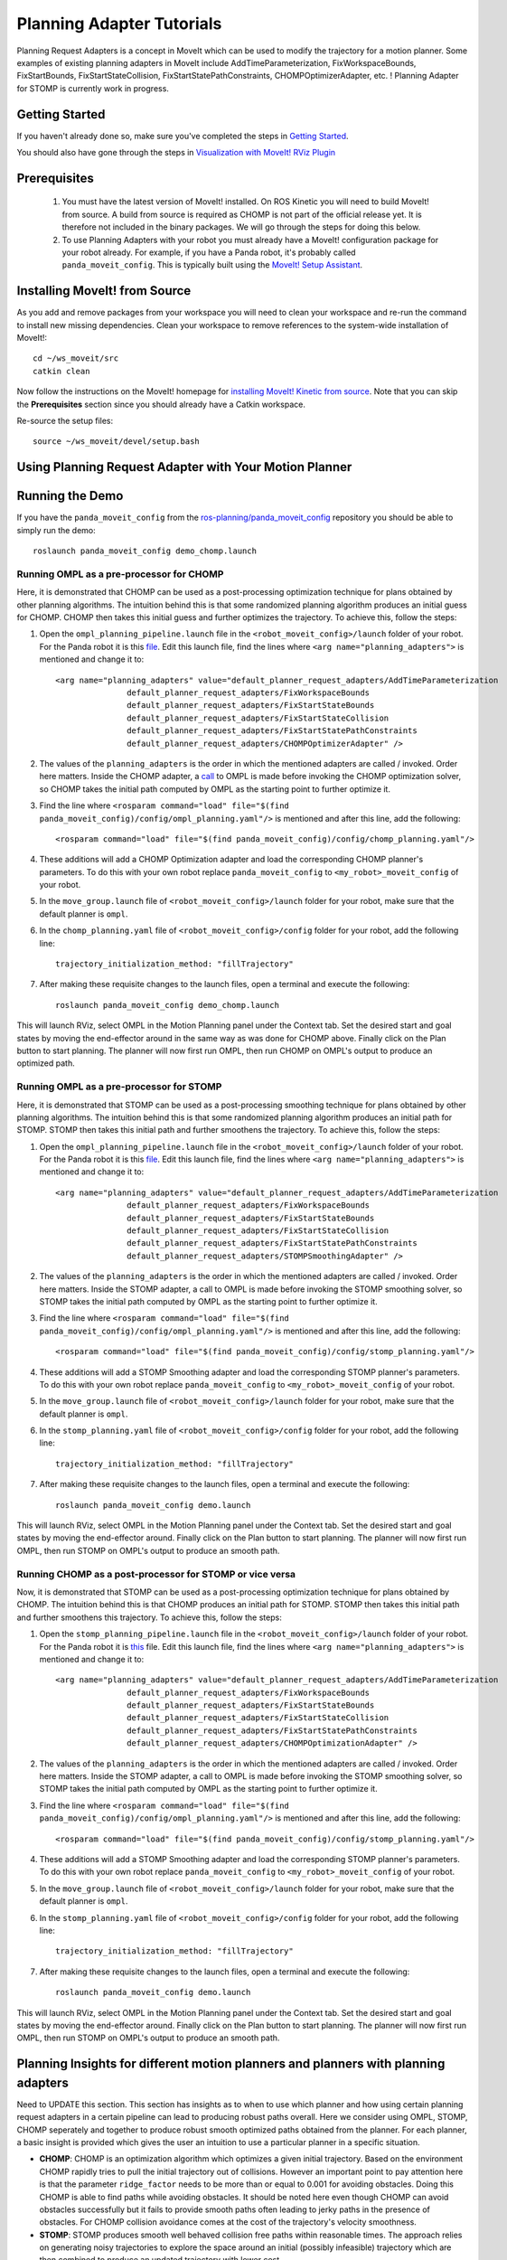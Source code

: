 Planning Adapter Tutorials
==========================

Planning Request Adapters is a concept in MoveIt which can be used to modify the trajectory for a motion planner. Some examples of existing planning adapters in MoveIt include AddTimeParameterization, FixWorkspaceBounds, FixStartBounds, FixStartStateCollision, FixStartStatePathConstraints, CHOMPOptimizerAdapter, etc. ! 
Planning Adapter for STOMP is currently work in progress.

Getting Started
---------------
If you haven't already done so, make sure you've completed the steps in `Getting Started <../getting_started/getting_started.html>`_.

You should also have gone through the steps in `Visualization with MoveIt! RViz Plugin <../quickstart_in_rviz/quickstart_in_rviz_tutorial.html>`_

Prerequisites
--------------
 1. You must have the latest version of MoveIt! installed. On ROS Kinetic you will need to build MoveIt! from source. A build from source is required as CHOMP is not part of the official release yet. It is therefore not included in the binary packages. We will go through the steps for doing this below.
 2. To use Planning Adapters with your robot you must already have a MoveIt! configuration package for your robot already. For example, if you have a Panda robot, it's probably called ``panda_moveit_config``. This is typically built using the `MoveIt! Setup Assistant <../setup_assistant/setup_assistant_tutorial.html>`_.

Installing MoveIt! from Source
------------------------------
As you add and remove packages from your workspace you will need to clean your workspace and re-run the command to install new missing dependencies. Clean your workspace to remove references to the system-wide installation of MoveIt!: ::

  cd ~/ws_moveit/src
  catkin clean

Now follow the instructions on the MoveIt! homepage for `installing MoveIt! Kinetic from source <http://moveit.ros.org/install/source/>`_. Note that you can skip the **Prerequisites** section since you should already have a Catkin workspace.

Re-source the setup files: ::

  source ~/ws_moveit/devel/setup.bash

Using Planning Request Adapter with Your Motion Planner
-------------------------------------------------------


Running the Demo
----------------
If you have the ``panda_moveit_config`` from the `ros-planning/panda_moveit_config <https://github.com/ros-planning/panda_moveit_config>`_ repository you should be able to simply run the demo: ::

  roslaunch panda_moveit_config demo_chomp.launch

Running OMPL as a pre-processor for CHOMP
+++++++++++++++++++++++++++++++++++++++++

Here, it is demonstrated that CHOMP can be used as a post-processing optimization technique for plans obtained by other planning algorithms. The intuition behind this is that some randomized planning algorithm produces an initial guess for CHOMP. CHOMP then takes this initial guess and further optimizes the trajectory. 
To achieve this, follow the steps:

#. Open the ``ompl_planning_pipeline.launch`` file in the ``<robot_moveit_config>/launch`` folder of your robot. For the Panda robot it is this `file <https://github.com/ros-planning/panda_moveit_config/blob/master/launch/ompl_planning_pipeline.launch.xml>`_. Edit this launch file, find the lines where ``<arg name="planning_adapters">`` is mentioned and change it to: ::

    <arg name="planning_adapters" value="default_planner_request_adapters/AddTimeParameterization
                   default_planner_request_adapters/FixWorkspaceBounds
                   default_planner_request_adapters/FixStartStateBounds
                   default_planner_request_adapters/FixStartStateCollision
                   default_planner_request_adapters/FixStartStatePathConstraints
                   default_planner_request_adapters/CHOMPOptimizerAdapter" />

#. The values of the ``planning_adapters`` is the order in which the mentioned adapters are called / invoked. Order here matters. Inside the CHOMP adapter, a `call <https://github.com/ros-planning/moveit/tree/kinetic-devel/moveit_ros/planning/planning_request_adapter_plugins/src/chomp_optimizer_adapter.cpp#L174>`_ to OMPL is made before invoking the CHOMP optimization solver, so CHOMP takes the initial path computed by OMPL as the starting point to further optimize it. 

#. Find the line where ``<rosparam command="load" file="$(find panda_moveit_config)/config/ompl_planning.yaml"/>`` is mentioned and after this line, add the following: ::

    <rosparam command="load" file="$(find panda_moveit_config)/config/chomp_planning.yaml"/>

#. These additions will add a CHOMP Optimization adapter and load the corresponding CHOMP planner's parameters. To do this with your own robot replace ``panda_moveit_config`` to ``<my_robot>_moveit_config`` of your robot.

#. In the ``move_group.launch`` file of ``<robot_moveit_config>/launch`` folder for your robot, make sure that the default planner is ``ompl``.

#. In the ``chomp_planning.yaml`` file of ``<robot_moveit_config>/config`` folder for your robot, add the following line: :: 

    trajectory_initialization_method: "fillTrajectory"

#. After making these requisite changes to the launch files, open a terminal and execute the following: ::

    roslaunch panda_moveit_config demo_chomp.launch

This will launch RViz, select OMPL in the Motion Planning panel under the Context tab. Set the desired start and goal states by moving the end-effector around in the same way as was done for CHOMP above. Finally click on the Plan button to start planning. The planner will now first run OMPL, then run CHOMP on OMPL's output to produce an optimized path.



Running OMPL as a pre-processor for STOMP
+++++++++++++++++++++++++++++++++++++++++

Here, it is demonstrated that STOMP can be used as a post-processing smoothing technique for plans obtained by other planning algorithms. The intuition behind this is that some randomized planning algorithm produces an initial path for STOMP. STOMP then takes this initial path and further smoothens the trajectory. 
To achieve this, follow the steps:

#. Open the ``ompl_planning_pipeline.launch`` file in the ``<robot_moveit_config>/launch`` folder of your robot. For the Panda robot it is this `file <https://github.com/ros-planning/panda_moveit_config/blob/master/launch/ompl_planning_pipeline.launch.xml>`_. Edit this launch file, find the lines where ``<arg name="planning_adapters">`` is mentioned and change it to: ::

    <arg name="planning_adapters" value="default_planner_request_adapters/AddTimeParameterization
                   default_planner_request_adapters/FixWorkspaceBounds
                   default_planner_request_adapters/FixStartStateBounds
                   default_planner_request_adapters/FixStartStateCollision
                   default_planner_request_adapters/FixStartStatePathConstraints
                   default_planner_request_adapters/STOMPSmoothingAdapter" />

#. The values of the ``planning_adapters`` is the order in which the mentioned adapters are called / invoked. Order here matters. Inside the STOMP adapter, a call to OMPL is made before invoking the STOMP smoothing solver, so STOMP takes the initial path computed by OMPL as the starting point to further optimize it. 

#. Find the line where ``<rosparam command="load" file="$(find panda_moveit_config)/config/ompl_planning.yaml"/>`` is mentioned and after this line, add the following: ::

    <rosparam command="load" file="$(find panda_moveit_config)/config/stomp_planning.yaml"/>

#. These additions will add a STOMP Smoothing adapter and load the corresponding STOMP planner's parameters. To do this with your own robot replace ``panda_moveit_config`` to ``<my_robot>_moveit_config`` of your robot.

#. In the ``move_group.launch`` file of ``<robot_moveit_config>/launch`` folder for your robot, make sure that the default planner is ``ompl``.

#. In the ``stomp_planning.yaml`` file of ``<robot_moveit_config>/config`` folder for your robot, add the following line: :: 

    trajectory_initialization_method: "fillTrajectory"

#. After making these requisite changes to the launch files, open a terminal and execute the following: ::

    roslaunch panda_moveit_config demo.launch

This will launch RViz, select OMPL in the Motion Planning panel under the Context tab. Set the desired start and goal states by moving the end-effector around. Finally click on the Plan button to start planning. The planner will now first run OMPL, then run STOMP on OMPL's output to produce an smooth path.

Running CHOMP as a post-processor for STOMP or vice versa
+++++++++++++++++++++++++++++++++++++++++++++++++++++++++

Now, it is demonstrated that STOMP can be used as a post-processing optimization technique for plans obtained by CHOMP. The intuition behind this is that CHOMP produces an initial path for STOMP. STOMP then takes this initial path and further smoothens this trajectory. 
To achieve this, follow the steps:

#. Open the ``stomp_planning_pipeline.launch`` file in the ``<robot_moveit_config>/launch`` folder of your robot. For the Panda robot it is `this <https://github.com/ros-planning/panda_moveit_config/blob/master/launch/stomp_planning_pipeline.launch.xml>`_ file. Edit this launch file, find the lines where ``<arg name="planning_adapters">`` is mentioned and change it to: ::

    <arg name="planning_adapters" value="default_planner_request_adapters/AddTimeParameterization
                   default_planner_request_adapters/FixWorkspaceBounds
                   default_planner_request_adapters/FixStartStateBounds
                   default_planner_request_adapters/FixStartStateCollision
                   default_planner_request_adapters/FixStartStatePathConstraints
                   default_planner_request_adapters/CHOMPOptimizationAdapter" />

#. The values of the ``planning_adapters`` is the order in which the mentioned adapters are called / invoked. Order here matters. Inside the STOMP adapter, a call to OMPL is made before invoking the STOMP smoothing solver, so STOMP takes the initial path computed by OMPL as the starting point to further optimize it. 

#. Find the line where ``<rosparam command="load" file="$(find panda_moveit_config)/config/ompl_planning.yaml"/>`` is mentioned and after this line, add the following: ::

    <rosparam command="load" file="$(find panda_moveit_config)/config/stomp_planning.yaml"/>

#. These additions will add a STOMP Smoothing adapter and load the corresponding STOMP planner's parameters. To do this with your own robot replace ``panda_moveit_config`` to ``<my_robot>_moveit_config`` of your robot.

#. In the ``move_group.launch`` file of ``<robot_moveit_config>/launch`` folder for your robot, make sure that the default planner is ``ompl``.

#. In the ``stomp_planning.yaml`` file of ``<robot_moveit_config>/config`` folder for your robot, add the following line: :: 

    trajectory_initialization_method: "fillTrajectory"

#. After making these requisite changes to the launch files, open a terminal and execute the following: ::

    roslaunch panda_moveit_config demo.launch

This will launch RViz, select OMPL in the Motion Planning panel under the Context tab. Set the desired start and goal states by moving the end-effector around. Finally click on the Plan button to start planning. The planner will now first run OMPL, then run STOMP on OMPL's output to produce an smooth path.


Planning Insights for different motion planners and planners with planning adapters
-----------------------------------------------------------------------------------

Need to UPDATE this section.
This section has insights as to when to use which planner and how using certain planning request adapters in a certain pipeline can lead to producing robust paths overall. Here we consider using OMPL, STOMP, CHOMP seperately and together to produce robust smooth optimized paths obtained from the planner. For each planner, a basic insight is provided which gives the user an intuition to use a particular planner in a specific situation.

- **CHOMP**: CHOMP is an optimization algorithm which optimizes a given initial trajectory. Based on the environment CHOMP rapidly tries to pull the initial trajectory out of collisions. However an important point to pay attention here is that the parameter ``ridge_factor`` needs to be more than or equal to 0.001 for avoiding obstacles. Doing this CHOMP is able to find paths while avoiding obstacles. It should be noted here even though CHOMP can avoid obstacles successfully but it fails to provide smooth paths often leading to jerky paths in the presence of obstacles. For CHOMP collision avoidance comes at the cost of the trajectory's velocity smoothness.

- **STOMP**: STOMP produces smooth well behaved collision free paths within reasonable times. The approach relies on generating noisy trajectories to explore the space around an initial (possibly infeasible) trajectory which are then combined to produce an updated trajectory with lower cost.  

- **OMPL** is a open source library for sampling based / randomized motion planning algorithms as discussed in the ompl planning tutorials. Sampling based algorithms are probabilistically complete: a solution would be eventually found if one exists, however non-existence of a solution cannot be reported. These algorithms are efficient and usually find a solution quickly.

For more information on each of these motion planners, refer to their individual tutorial pages `OMPL <../ompl_interface/ompl_interface_tutorial.html>`_, `CHOMP <../chomp_planner/chomp_planner_tutorial.html>`_ and `STOMP <../stomp_planner/stomp_planner_tutorial.html>`_.

- **OMPL as a pre-processor for CHOMP**: OMPL can used as a base planner to produce an initial motion plan which can act as a initial guess for CHOMP. CHOMP can then produce optimized paths. In most cases, the quality of such a path produced should be better than that produced by OMPL alone or CHOMP alone.

- **OMPL as a pre-processor for STOMP**: As stomp can used as a smoothing algorithm, it can be used to smoothen the plans produced by other motion planners. OMPL first produces a path, STOMP can then generate a smoothened version of that path. Such a path in most cases should be better than a path produced by either just OMPL or STOMP alone.

- **STOMP as a pre-processor for CHOMP**: For this case, a path can be initially produced by STOMP, CHOMP can then take this as an initial guess and produce an optimized version of the smoothened path produced by STOMP.

- **CHOMP as a pre-processor for STOMP**: CHOMP can be used to produce a path and then STOMP can be used to smoothen the path. This helps in getting rid of the jerky motion of the trajectories produced by CHOMP alone in the presence of obstacles.